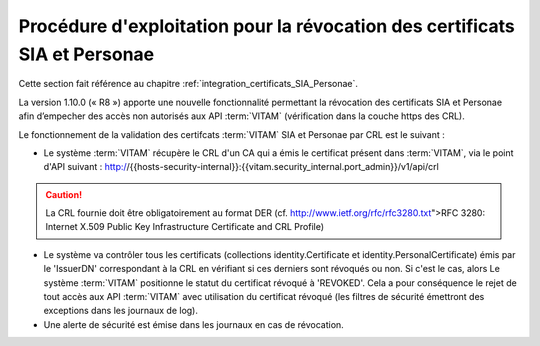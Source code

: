 Procédure d'exploitation pour la révocation des certificats SIA et Personae
###########################################################################

Cette section fait référence au chapitre :ref:`integration_certificats_SIA_Personae`. 

La version 1.10.0 (« R8 ») apporte une nouvelle fonctionnalité permettant la révocation des certificats SIA et Personae afin d’empecher des accès non autorisés aux API :term:`VITAM` (vérification dans la couche https des CRL). 

Le fonctionnement de la validation des certifcats :term:`VITAM` SIA et Personae par CRL est le suivant : 

* Le système :term:`VITAM` récupère le CRL d'un CA qui a émis le certificat présent dans :term:`VITAM`, via le point d'API suivant : http://{{hosts-security-internal}}:{{vitam.security_internal.port_admin}}/v1/api/crl

.. caution:: La CRL fournie doit être obligatoirement au format DER (cf. http://www.ietf.org/rfc/rfc3280.txt">RFC 3280: Internet X.509 Public Key Infrastructure Certificate and CRL Profile) 

* Le système va contrôler tous les certificats (collections identity.Certificate et identity.PersonalCertificate) émis par le 'IssuerDN' correspondant à la CRL en vérifiant si ces derniers sont révoqués ou non. Si c'est le cas, alors Le système :term:`VITAM` positionne le statut du certificat révoqué à 'REVOKED'. Cela a pour conséquence le rejet de tout accès aux API :term:`VITAM` avec utilisation du certificat révoqué (les filtres de sécurité émettront des exceptions dans les journaux de log). 

* Une alerte de sécurité est émise dans les journaux en cas de révocation. 
